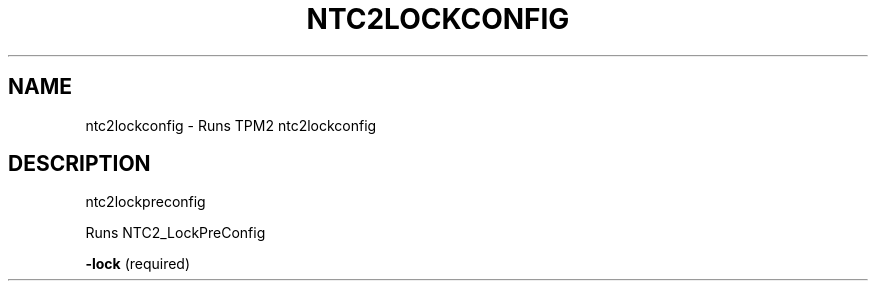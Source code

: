 .\" DO NOT MODIFY THIS FILE!  It was generated by help2man 1.47.13.
.TH NTC2LOCKCONFIG "1" "November 2020" "ntc2lockconfig 1.6" "User Commands"
.SH NAME
ntc2lockconfig \- Runs TPM2 ntc2lockconfig
.SH DESCRIPTION
ntc2lockpreconfig
.PP
Runs NTC2_LockPreConfig
.PP
\fB\-lock\fR   (required)
